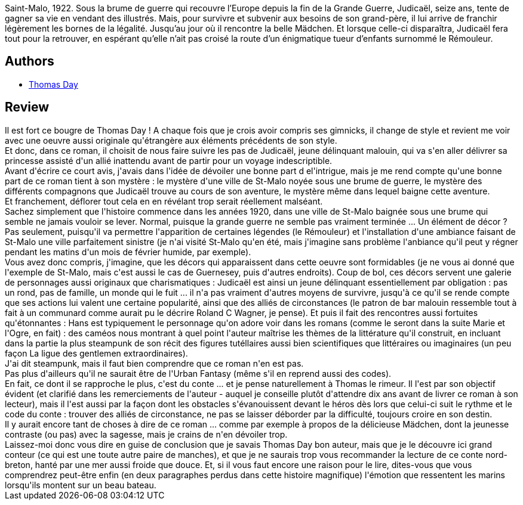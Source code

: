 :jbake-type: post
:jbake-status: published
:jbake-title: Du sel sous les paupières
:jbake-tags:  amour, fantasy, initiation, mer, rayon-imaginaire, voyage,_année_2012,_mois_juil.,_note_5,read,uchronie
:jbake-date: 2012-07-04
:jbake-depth: ../../
:jbake-uri: goodreads/books/9782070443093.adoc
:jbake-bigImage: https://i.gr-assets.com/images/S/compressed.photo.goodreads.com/books/1334403038l/13575688._SY160_.jpg
:jbake-smallImage: https://i.gr-assets.com/images/S/compressed.photo.goodreads.com/books/1334403038l/13575688._SY75_.jpg
:jbake-source: https://www.goodreads.com/book/show/13575688
:jbake-style: goodreads goodreads-book

++++
<div class="book-description">
Saint-Malo, 1922. Sous la brume de guerre qui recouvre l’Europe depuis la fin de la Grande Guerre, Judicaël, seize ans, tente de gagner sa vie en vendant des illustrés. Mais, pour survivre et subvenir aux besoins de son grand-père, il lui arrive de franchir légèrement les bornes de la légalité. Jusqu’au jour où il rencontre la belle Mädchen. Et lorsque celle-ci disparaîtra, Judicaël fera tout pour la retrouver, en espérant qu’elle n’ait pas croisé la route d’un énigmatique tueur d’enfants surnommé le Rémouleur.
</div>
++++


## Authors
* link:../authors/15307873.html[Thomas Day]



## Review

++++
Il est fort ce bougre de Thomas Day ! A chaque fois que je crois avoir compris ses gimnicks, il change de style et revient me voir avec une oeuvre aussi originale qu'étrangère aux éléments précédents de son style.<br/>Et donc, dans ce roman, il choisit de nous faire suivre les pas de Judicaël, jeune délinquant malouin, qui va s'en aller délivrer sa princesse assisté d'un allié inattendu avant de partir pour un voyage indescriptible.<br/>Avant d'écrire ce court avis, j'avais dans l'idée de dévoiler une bonne part d el'intrigue, mais je me rend compte qu'une bonne part de ce roman tient à son mystère : le mystère d'une ville de St-Malo noyée sous une brume de guerre, le mystère des différents compagnons que Judicaël trouve au cours de son aventure, le mystère même dans lequel baigne cette aventure.<br/>Et franchement, déflorer tout cela en en révélant trop serait réellement malséant.<br/>Sachez simplement que l'histoire commence dans les années 1920, dans une ville de St-Malo baignée sous une brume qui semble ne jamais vouloir se lever. Normal, puisque la grande guerre ne semble pas vraiment terminée ... Un élément de décor ? Pas seulement, puisqu'il va permettre l'apparition de certaines légendes (le Rémouleur) et l'installation d'une ambiance faisant de St-Malo une ville parfaitement sinistre (je n'ai visité St-Malo qu'en été, mais j'imagine sans problème l'anbiance qu'il peut y régner pendant les matins d'un mois de février humide, par exemple).<br/>Vous avez donc compris, j'imagine, que les décors qui apparaissent dans cette oeuvre sont formidables (je ne vous ai donné que l'exemple de St-Malo, mais c'est aussi le cas de Guernesey, puis d'autres endroits). Coup de bol, ces décors servent une galerie de personnages aussi originaux que charismatiques : Judicaël est ainsi un jeune délinquant essentiellement par obligation : pas un rond, pas de famille, un monde qui le fuit ... il n'a pas vraiment d'autres moyens de survivre, jusqu'à ce qu'il se rende compte que ses actions lui valent une certaine popularité, ainsi que des alliés de circonstances (le patron de bar malouin ressemble tout à fait à un communard comme aurait pu le décrire <author>Roland C Wagner</author>, je pense). Et puis il fait des rencontres aussi fortuites qu'étonnantes : Hans est typiquement le personnage qu'on adore voir dans les romans (comme le seront dans la suite Marie et l'Ogre, en fait) : des caméos nous montrant à quel point l'auteur maîtrise les thèmes de la littérature qu'il construit, en incluant dans la partie la plus steampunk de son récit des figures tutéllaires aussi bien scientifiques que littéraires ou imaginaires (un peu façon <book>La ligue des gentlemen extraordinaires</book>).<br/>J'ai dit steampunk, mais il faut bien comprendre que ce roman n'en est pas.<br/>Pas plus d'ailleurs qu'il ne saurait être de l'Urban Fantasy (même s'il en reprend aussi des codes).<br/>En fait, ce dont il se rapproche le plus, c'est du conte ... et je pense naturellement à <book>Thomas le rimeur</book>. Il l'est par son objectif évident (et clarifié dans les remerciements de l'auteur - auquel je conseille plutôt d'attendre dix ans avant de livrer ce roman à son lecteur), mais il l'est aussi par la façon dont les obstacles s'évanouissent devant le héros dès lors que celui-ci suit le rythme et le code du conte : trouver des alliés de circonstance, ne pas se laisser déborder par la difficulté, toujours croire en son destin.<br/>Il y aurait encore tant de choses à dire de ce roman ... comme par exemple à propos de la délicieuse Mädchen, dont la jeunesse contraste (ou pas) avec la sagesse, mais je crains de n'en dévoiler trop.<br/>Laissez-moi donc vous dire en guise de conclusion que je savais <author>Thomas Day</author> bon auteur, mais que je le découvre ici grand conteur (ce qui est une toute autre paire de manches), et que je ne saurais trop vous recommander la lecture de ce conte nord-breton, hanté par une mer aussi froide que douce. Et, si il vous faut encore une raison pour le lire, dites-vous que vous comprendrez peut-être enfin (en deux paragraphes perdus dans cette histoire magnifique) l'émotion que ressentent les marins lorsqu'ils montent sur un beau bateau.
++++
